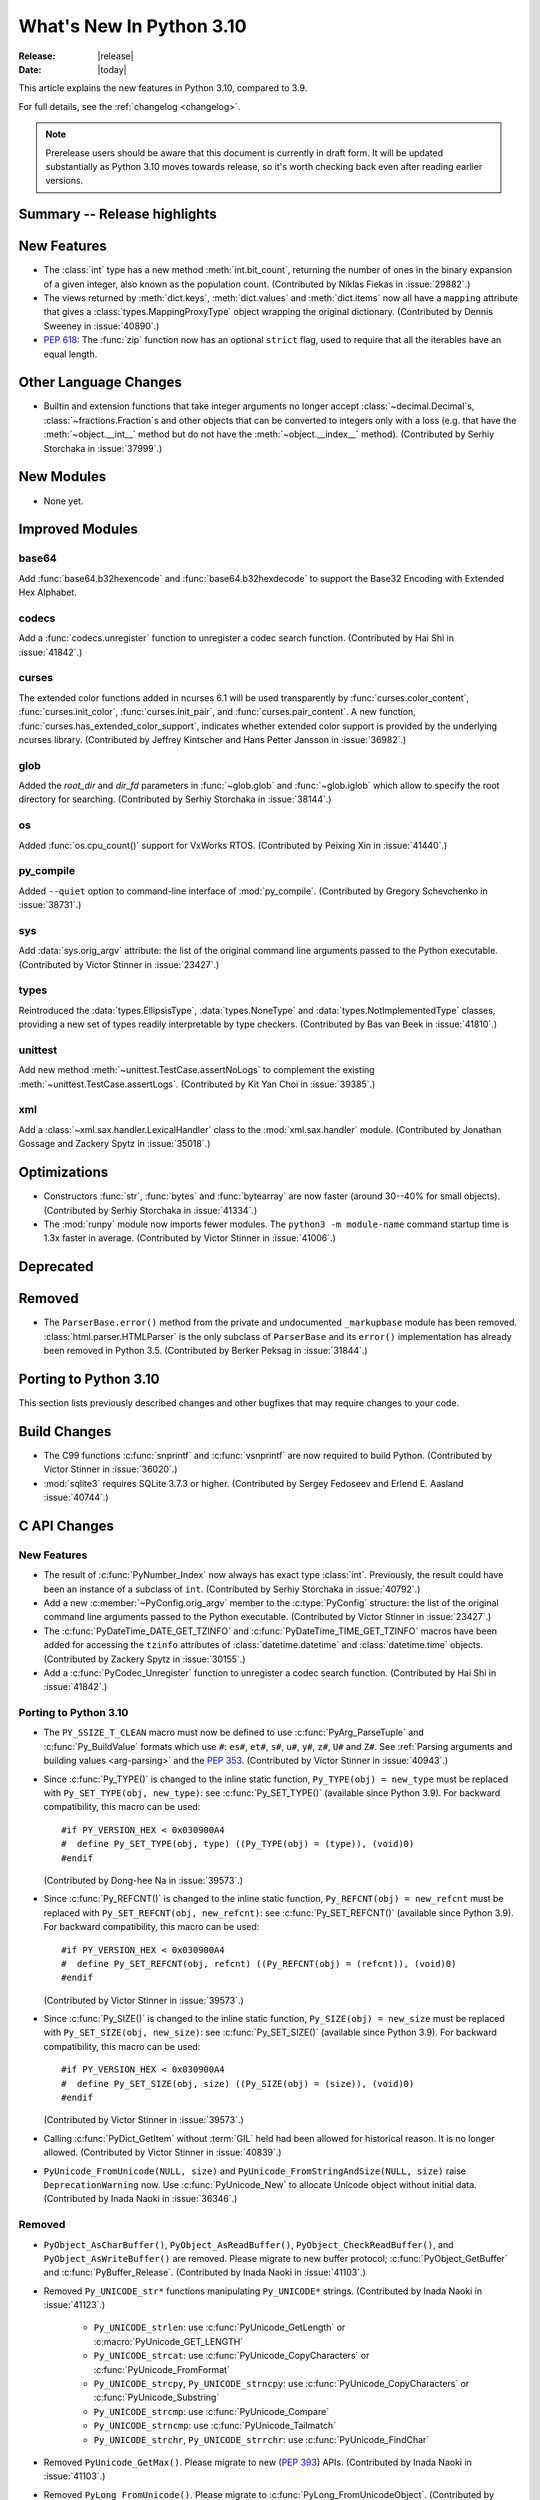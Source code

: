 ****************************
  What's New In Python 3.10
****************************

:Release: |release|
:Date: |today|

.. Rules for maintenance:

   * Anyone can add text to this document.  Do not spend very much time
   on the wording of your changes, because your text will probably
   get rewritten to some degree.

   * The maintainer will go through Misc/NEWS periodically and add
   changes; it's therefore more important to add your changes to
   Misc/NEWS than to this file.

   * This is not a complete list of every single change; completeness
   is the purpose of Misc/NEWS.  Some changes I consider too small
   or esoteric to include.  If such a change is added to the text,
   I'll just remove it.  (This is another reason you shouldn't spend
   too much time on writing your addition.)

   * If you want to draw your new text to the attention of the
   maintainer, add 'XXX' to the beginning of the paragraph or
   section.

   * It's OK to just add a fragmentary note about a change.  For
   example: "XXX Describe the transmogrify() function added to the
   socket module."  The maintainer will research the change and
   write the necessary text.

   * You can comment out your additions if you like, but it's not
   necessary (especially when a final release is some months away).

   * Credit the author of a patch or bugfix.   Just the name is
   sufficient; the e-mail address isn't necessary.

   * It's helpful to add the bug/patch number as a comment:

   XXX Describe the transmogrify() function added to the socket
   module.
   (Contributed by P.Y. Developer in :issue:`12345`.)

   This saves the maintainer the effort of going through the Mercurial log
   when researching a change.

This article explains the new features in Python 3.10, compared to 3.9.

For full details, see the :ref:`changelog <changelog>`.

.. note::

   Prerelease users should be aware that this document is currently in draft
   form. It will be updated substantially as Python 3.10 moves towards release,
   so it's worth checking back even after reading earlier versions.


Summary -- Release highlights
=============================

.. This section singles out the most important changes in Python 3.10.
   Brevity is key.


.. PEP-sized items next.



New Features
============

* The :class:`int` type has a new method :meth:`int.bit_count`, returning the
  number of ones in the binary expansion of a given integer, also known
  as the population count. (Contributed by Niklas Fiekas in :issue:`29882`.)

* The views returned by :meth:`dict.keys`, :meth:`dict.values` and
  :meth:`dict.items` now all have a ``mapping`` attribute that gives a
  :class:`types.MappingProxyType` object wrapping the original
  dictionary. (Contributed by Dennis Sweeney in :issue:`40890`.)

* :pep:`618`: The :func:`zip` function now has an optional ``strict`` flag, used
  to require that all the iterables have an equal length.


Other Language Changes
======================

* Builtin and extension functions that take integer arguments no longer accept
  :class:`~decimal.Decimal`\ s, :class:`~fractions.Fraction`\ s and other
  objects that can be converted to integers only with a loss (e.g. that have
  the :meth:`~object.__int__` method but do not have the
  :meth:`~object.__index__` method).
  (Contributed by Serhiy Storchaka in :issue:`37999`.)


New Modules
===========

* None yet.


Improved Modules
================

base64
------

Add :func:`base64.b32hexencode` and :func:`base64.b32hexdecode` to support the
Base32 Encoding with Extended Hex Alphabet.

codecs
------

Add a :func:`codecs.unregister` function to unregister a codec search function.
(Contributed by Hai Shi in :issue:`41842`.)

curses
------

The extended color functions added in ncurses 6.1 will be used transparently
by :func:`curses.color_content`, :func:`curses.init_color`,
:func:`curses.init_pair`, and :func:`curses.pair_content`. A new function,
:func:`curses.has_extended_color_support`, indicates whether extended color
support is provided by the underlying ncurses library.
(Contributed by Jeffrey Kintscher and Hans Petter Jansson in :issue:`36982`.)

glob
----

Added the *root_dir* and *dir_fd* parameters in :func:`~glob.glob` and
:func:`~glob.iglob` which allow to specify the root directory for searching.
(Contributed by Serhiy Storchaka in :issue:`38144`.)

os
--

Added :func:`os.cpu_count()` support for VxWorks RTOS.
(Contributed by Peixing Xin in :issue:`41440`.)

py_compile
----------

Added ``--quiet`` option to command-line interface of :mod:`py_compile`.
(Contributed by Gregory Schevchenko in :issue:`38731`.)

sys
---

Add :data:`sys.orig_argv` attribute: the list of the original command line
arguments passed to the Python executable.
(Contributed by Victor Stinner in :issue:`23427`.)

types
-----

Reintroduced the :data:`types.EllipsisType`, :data:`types.NoneType`
and :data:`types.NotImplementedType` classes, providing a new set
of types readily interpretable by type checkers.
(Contributed by Bas van Beek in :issue:`41810`.)

unittest
--------

Add new method :meth:`~unittest.TestCase.assertNoLogs` to complement the
existing :meth:`~unittest.TestCase.assertLogs`. (Contributed by Kit Yan Choi
in :issue:`39385`.)

xml
---

Add a :class:`~xml.sax.handler.LexicalHandler` class to the
:mod:`xml.sax.handler` module.
(Contributed by Jonathan Gossage and Zackery Spytz in :issue:`35018`.)


Optimizations
=============

* Constructors :func:`str`, :func:`bytes` and :func:`bytearray` are now faster
  (around 30--40% for small objects).
  (Contributed by Serhiy Storchaka in :issue:`41334`.)

* The :mod:`runpy` module now imports fewer modules.
  The ``python3 -m module-name`` command startup time is 1.3x faster in
  average.
  (Contributed by Victor Stinner in :issue:`41006`.)


Deprecated
==========


Removed
=======

* The ``ParserBase.error()`` method from the private and undocumented ``_markupbase``
  module has been removed.  :class:`html.parser.HTMLParser` is the only subclass of
  ``ParserBase`` and its ``error()`` implementation has already been removed in
  Python 3.5.
  (Contributed by Berker Peksag in :issue:`31844`.)


Porting to Python 3.10
======================

This section lists previously described changes and other bugfixes
that may require changes to your code.



Build Changes
=============


* The C99 functions :c:func:`snprintf` and :c:func:`vsnprintf` are now required
  to build Python.
  (Contributed by Victor Stinner in :issue:`36020`.)

* :mod:`sqlite3` requires SQLite 3.7.3 or higher.
  (Contributed by Sergey Fedoseev and Erlend E. Aasland :issue:`40744`.)



C API Changes
=============

New Features
------------

* The result of :c:func:`PyNumber_Index` now always has exact type :class:`int`.
  Previously, the result could have been an instance of a subclass of ``int``.
  (Contributed by Serhiy Storchaka in :issue:`40792`.)

* Add a new :c:member:`~PyConfig.orig_argv` member to the :c:type:`PyConfig`
  structure: the list of the original command line arguments passed to the
  Python executable.
  (Contributed by Victor Stinner in :issue:`23427`.)

* The :c:func:`PyDateTime_DATE_GET_TZINFO` and
  :c:func:`PyDateTime_TIME_GET_TZINFO` macros have been added for accessing
  the ``tzinfo`` attributes of :class:`datetime.datetime` and
  :class:`datetime.time` objects.
  (Contributed by Zackery Spytz in :issue:`30155`.)

* Add a :c:func:`PyCodec_Unregister` function to unregister a codec
  search function.
  (Contributed by Hai Shi in :issue:`41842`.)

Porting to Python 3.10
----------------------

* The ``PY_SSIZE_T_CLEAN`` macro must now be defined to use
  :c:func:`PyArg_ParseTuple` and :c:func:`Py_BuildValue` formats which use
  ``#``: ``es#``, ``et#``, ``s#``, ``u#``, ``y#``, ``z#``, ``U#`` and ``Z#``.
  See :ref:`Parsing arguments and building values
  <arg-parsing>` and the :pep:`353`.
  (Contributed by Victor Stinner in :issue:`40943`.)

* Since :c:func:`Py_TYPE()` is changed to the inline static function,
  ``Py_TYPE(obj) = new_type`` must be replaced with ``Py_SET_TYPE(obj, new_type)``:
  see :c:func:`Py_SET_TYPE()` (available since Python 3.9). For backward
  compatibility, this macro can be used::

      #if PY_VERSION_HEX < 0x030900A4
      #  define Py_SET_TYPE(obj, type) ((Py_TYPE(obj) = (type)), (void)0)
      #endif

  (Contributed by Dong-hee Na in :issue:`39573`.)

* Since :c:func:`Py_REFCNT()` is changed to the inline static function,
  ``Py_REFCNT(obj) = new_refcnt`` must be replaced with ``Py_SET_REFCNT(obj, new_refcnt)``:
  see :c:func:`Py_SET_REFCNT()` (available since Python 3.9). For backward
  compatibility, this macro can be used::

      #if PY_VERSION_HEX < 0x030900A4
      #  define Py_SET_REFCNT(obj, refcnt) ((Py_REFCNT(obj) = (refcnt)), (void)0)
      #endif

  (Contributed by Victor Stinner in :issue:`39573`.)

* Since :c:func:`Py_SIZE()` is changed to the inline static function,
  ``Py_SIZE(obj) = new_size`` must be replaced with ``Py_SET_SIZE(obj, new_size)``:
  see :c:func:`Py_SET_SIZE()` (available since Python 3.9). For backward
  compatibility, this macro can be used::

      #if PY_VERSION_HEX < 0x030900A4
      #  define Py_SET_SIZE(obj, size) ((Py_SIZE(obj) = (size)), (void)0)
      #endif

  (Contributed by Victor Stinner in :issue:`39573`.)

* Calling :c:func:`PyDict_GetItem` without :term:`GIL` held had been allowed
  for historical reason. It is no longer allowed.
  (Contributed by Victor Stinner in :issue:`40839`.)

* ``PyUnicode_FromUnicode(NULL, size)`` and ``PyUnicode_FromStringAndSize(NULL, size)``
  raise ``DeprecationWarning`` now.  Use :c:func:`PyUnicode_New` to allocate
  Unicode object without initial data.
  (Contributed by Inada Naoki in :issue:`36346`.)

Removed
-------

* ``PyObject_AsCharBuffer()``, ``PyObject_AsReadBuffer()``, ``PyObject_CheckReadBuffer()``,
  and ``PyObject_AsWriteBuffer()`` are removed. Please migrate to new buffer protocol;
  :c:func:`PyObject_GetBuffer` and :c:func:`PyBuffer_Release`.
  (Contributed by Inada Naoki in :issue:`41103`.)

* Removed ``Py_UNICODE_str*`` functions manipulating ``Py_UNICODE*`` strings.
  (Contributed by Inada Naoki in :issue:`41123`.)

   * ``Py_UNICODE_strlen``: use :c:func:`PyUnicode_GetLength` or
     :c:macro:`PyUnicode_GET_LENGTH`
   * ``Py_UNICODE_strcat``: use :c:func:`PyUnicode_CopyCharacters` or
     :c:func:`PyUnicode_FromFormat`
   * ``Py_UNICODE_strcpy``, ``Py_UNICODE_strncpy``: use
     :c:func:`PyUnicode_CopyCharacters` or :c:func:`PyUnicode_Substring`
   * ``Py_UNICODE_strcmp``: use :c:func:`PyUnicode_Compare`
   * ``Py_UNICODE_strncmp``: use :c:func:`PyUnicode_Tailmatch`
   * ``Py_UNICODE_strchr``, ``Py_UNICODE_strrchr``: use
     :c:func:`PyUnicode_FindChar`

* Removed ``PyUnicode_GetMax()``. Please migrate to new (:pep:`393`) APIs.
  (Contributed by Inada Naoki in :issue:`41103`.)

* Removed ``PyLong_FromUnicode()``. Please migrate to :c:func:`PyLong_FromUnicodeObject`.
  (Contributed by Inada Naoki in :issue:`41103`.)

* Removed ``PyUnicode_AsUnicodeCopy()``. Please use :c:func:`PyUnicode_AsUCS4Copy` or
  :c:func:`PyUnicode_AsWideCharString`
  (Contributed by Inada Naoki in :issue:`41103`.)

* Removed ``_Py_CheckRecursionLimit`` variable: it has been replaced by
  ``ceval.recursion_limit`` of the :c:type:`PyInterpreterState` structure.
  (Contributed by Victor Stinner in :issue:`41834`.)
